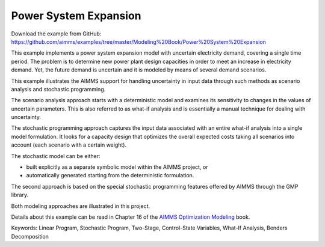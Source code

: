 Power System Expansion
=======================
.. meta::
   :keywords: Linear Program, Stochastic Program, Two-Stage, Control-State Variables, What-If Analysis, Benders Decomposition
   :description: This example implements a power system expansion model with uncertain electricity demand, covering a single time period. 

Download the example from GitHub:
https://github.com/aimms/examples/tree/master/Modeling%20Book/Power%20System%20Expansion

This example implements a power system expansion model with uncertain electricity demand, covering a single time period. The problem is to determine new power plant design capacities in order to meet an increase in electricity demand. Yet, the future demand is uncertain and it is modeled by means of several demand scenarios. 

This example illustrates the AIMMS support for handling uncertainty in input data through such methods as scenario analysis and stochastic programming. 

The scenario analysis approach starts with a deterministic model and examines its sensitivity to changes in the values of uncertain parameters. This is also referred to as what-if analysis and is essentially a manual technique for dealing with uncertainty. 

The stochastic programming approach captures the input data associated with an entire what-if analysis into a single model formulation. It looks for a capacity design that optimizes the overall expected costs taking all scenarios into account (each scenario with a certain weight). 

The stochastic model can be either:

- built explicitly as a separate symbolic model within the AIMMS project, or
- automatically generated starting from the deterministic formulation. 

The second approach is based on the special stochastic programming features offered by AIMMS through the GMP library. 

Both modeling approaches are illustrated in this project.

Details about this example can be read in Chapter 16 of the `AIMMS Optimization Modeling <https://documentation.aimms.com/aimms_modeling.html>`_ book.

Keywords:
Linear Program, Stochastic Program, Two-Stage, Control-State Variables, What-If Analysis, Benders Decomposition



